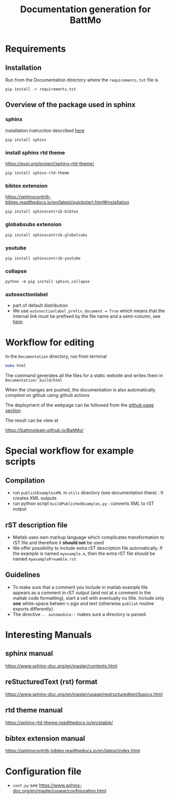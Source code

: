 #+TITLE: Documentation generation for BattMo
* Requirements
** Installation
   Run from the Documentation directory where the ~requirements.txt~ file is
   #+begin_src 
     pip install -r requirements.txt
   #+end_src
** Overview of the package used in sphinx
*** sphinx
    installation instruction described [[https://www.sphinx-doc.org/en/master/usage/installation.html][here]]
    #+begin_src
      pip install sphinx
    #+end_src
*** install sphinx rtd theme
    https://pypi.org/project/sphinx-rtd-theme/
    #+begin_src
      pip install sphinx-rtd-theme
    #+end_src
*** bibtex extension
    https://sphinxcontrib-bibtex.readthedocs.io/en/latest/quickstart.html#installation
    #+begin_src
      pip install sphinxcontrib-bibtex
    #+end_src
*** globabsubs extension
    #+begin_src
      pip install sphinxcontrib-globalsubs
    #+end_src
*** youtube
    #+begin_src shell
      pip install sphinxcontrib-youtube
    #+end_src
*** collapse
    #+begin_src shell
      python -m pip install sphinx_collapse
    #+end_src   
*** autosectionlabel
    - part of default distribution
    - We use ~autosectionlabel_prefix_document = True~ which means that the internal link must be prefixed by the file
      name and a semi-column, see [[https://www.sphinx-doc.org/en/master/usage/extensions/autosectionlabel.html][here]].
   
* Workflow for editing

  In the ~Documentation~ directory, run from terminal
  #+BEGIN_SRC sh
  make html
  #+END_SRC

  The command generates all the files for a static website and writes them in ~Documentation/_build/html~

  When the changes are pushed, the documentation is also automatically compiled on github using github actions


  The deployment of the webpage can be followed from the [[https://github.com/BattMoTeam/BattMo/actions][github page section]]

  The result can be view at

  https://battmoteam.github.io/BattMo/

* Special workflow for example scripts
** Compilation
   - run ~publishExamplesXML~ in ~utils~ directory (see documentation there) : It creates XML outputs
   - run python script ~buildPublishedExamples.py~ : converts XML to rST output
** rST description file
   - Matlab uses own markup language which complicates transformation to rST file and therefore it *should not* be used
   - We offer possibility to include extra rST description file automatically. If the example is named ~myexample.m~,
     then the extra rST file should be named ~myexamplePreamble.rst~
** Guidelines
   - To make sure that a comment you include in matlab example file appears as a comment in rST output (and not at a
     comment in the matlab code formatting), start a cell with eventually no title. Include only *one* white-space
     betwen ~%~ sign and text (otherwise ~publish~ routine exports differently).
   - The directive ~.. automodule::~ makes sure a directory is parsed. 
* Interesting Manuals
** sphinx manual
   https://www.sphinx-doc.org/en/master/contents.html
** reStucturedText (rst) format
   https://www.sphinx-doc.org/en/master/usage/restructuredtext/basics.html
** rtd theme manual
   https://sphinx-rtd-theme.readthedocs.io/en/stable/
** bibtex extension manual
   https://sphinxcontrib-bibtex.readthedocs.io/en/latest/index.html
* Configuration file
  - ~conf.py~ see https://www.sphinx-doc.org/en/master/usage/configuration.html
